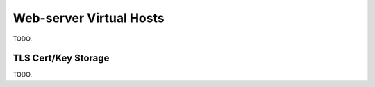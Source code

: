 Web-server Virtual Hosts
========================

TODO.

TLS Cert/Key Storage
--------------------

TODO.
